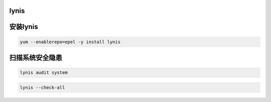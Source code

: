 lynis
##########


安装lynis
###############

.. code-block:: bash

    yum --enablerepo=epel -y install lynis


扫描系统安全隐患
######################


.. code-block:: bash

    lynis audit system


.. code-block:: bash

    lynis --check-all